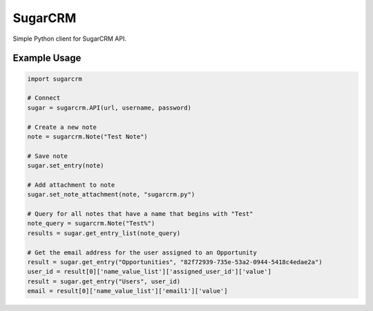 ========
SugarCRM
========

Simple Python client for SugarCRM API.


Example Usage
-------------

.. code-block:: python

    import sugarcrm

    # Connect
    sugar = sugarcrm.API(url, username, password)

    # Create a new note
    note = sugarcrm.Note("Test Note")

    # Save note
    sugar.set_entry(note)

    # Add attachment to note
    sugar.set_note_attachment(note, "sugarcrm.py")

    # Query for all notes that have a name that begins with "Test"
    note_query = sugarcrm.Note("Test%")
    results = sugar.get_entry_list(note_query)

    # Get the email address for the user assigned to an Opportunity
    result = sugar.get_entry("Opportunities", "82f72939-735e-53a2-0944-5418c4edae2a")
    user_id = result[0]['name_value_list']['assigned_user_id']['value']
    result = sugar.get_entry("Users", user_id)
    email = result[0]['name_value_list']['email1']['value']
